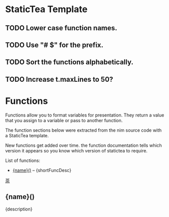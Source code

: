 # $ # StaticTea template for generating the function doc section for the readme.

* StaticTea Template

** TODO Lower case function names.
** TODO Use "# $" for the prefix.
** TODO Sort the functions alphabetically.
** TODO Increase t.maxLines to 50?

# $ #
# $ # Define replacement patterns to remove formatting from the descriptions.
# $ block
# $ : t.maxLines = 20
# $ : g.patterns = list( +
# $ :   '~~~~', '#+END_SRC', +
# $ :   '~~~', '#+BEGIN_SRC', +
# $ :   '\* ', '- ', +
# $ :   "@@", '', +
# $ :   "@\|", '[', +
# $ :   "\|@", ']', +
# $ :   "[ ]*@:", h.newline, +
# $ :   "&quot;", '"', +
# $ :   "&gt;", '>', +
# $ :   "&lt;", '<', +
# $ :   "&amp;", '&')
# $ endblock
# $ #
* Functions
:PROPERTIES:
:CUSTOM_ID: functions
:ORDERED:  t
:END:

Functions allow you to format variables for presentation.  They
return a value that you assign to a variable or pass to another
function.

The function sections below were extracted from the nim source
code with a StaticTea template.

New functions get added over time. the function documentation
tells which version it appears so you know which version of
statictea to require.

List of functions:

# $ # Generate the function index.
# $ nextline
# $ : t.repeat = len(s.entries)
# $ : entry = get(s.entries, t.row, dict())
# $ : skip = case(entry.type, "skFunc", 0, 1)
# $ : pos = find(entry.name, "fun", -1)
# $ : skip2 = case(pos, 0, 0, 1)
# $ : t.output = case(add(skip, skip2), 0, "result", "skip")
# $ : name = case(pos, 0, substr(entry.name, 3), "")
# $ : desc = replaceRe(entry.description, g.patterns)
# $ : shortFuncDesc = substr(desc, 0, add(find(desc, '.', -1), 1))
- [[#{name}][{name}()]] -- {shortFuncDesc}

# $ # Generate the function sections.
# $ block
# $ : t.repeat = len(s.entries)
# $ : entry = get(s.entries, t.row, dict())
# $ : skip = case(entry.type, "skFunc", 0, 1)
# $ : pos = find(entry.name, "fun", -1)
# $ : skip2 = case(pos, 0, 0, 1)
# $ : t.output = case(add(skip, skip2), 0, "result", "skip")
# $ : name = case(pos, 0, substr(entry.name, 3), "")
# $ : description = replaceRe(entry.description, g.patterns)
[[#contents][茶]]

** {name}()
:PROPERTIES:
:CUSTOM_ID: {name}
:END:

{description}

# $ endblock
